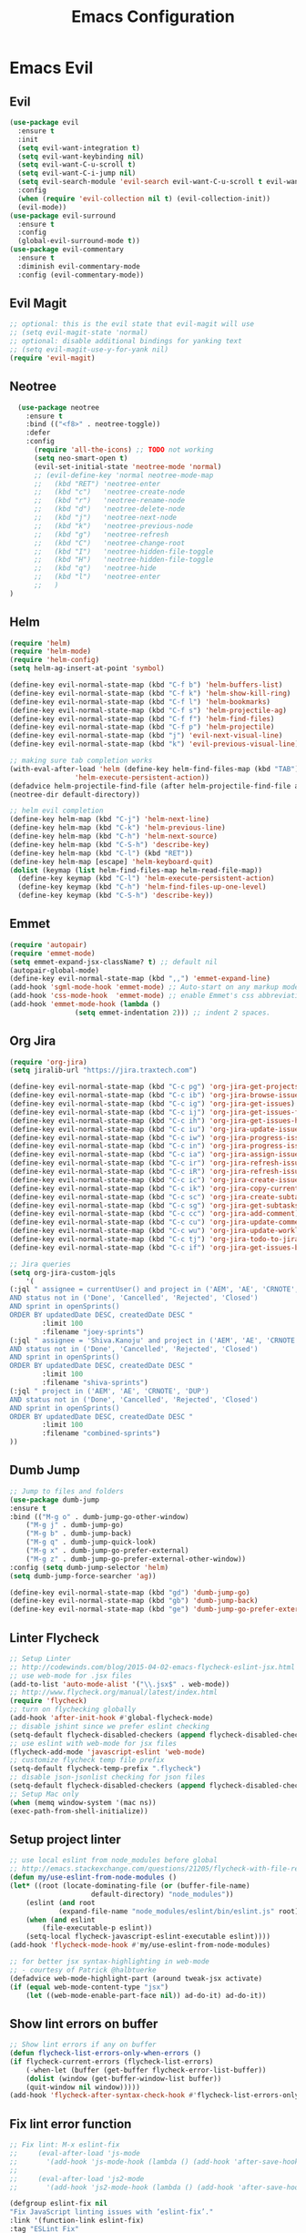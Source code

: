 #+TITLE: Emacs Configuration
#+DESCRIPTION: Emacs Configuration
* Emacs Evil
** Evil
#+BEGIN_SRC emacs-lisp
    (use-package evil
      :ensure t
      :init
      (setq evil-want-integration t)
      (setq evil-want-keybinding nil)
      (setq evil-want-C-u-scroll t)
      (setq evil-want-C-i-jump nil)
      (setq evil-search-module 'evil-search evil-want-C-u-scroll t evil-want-C-w-in-emacs-state t)
      :config
      (when (require 'evil-collection nil t) (evil-collection-init))
      (evil-mode))
    (use-package evil-surround
      :ensure t
      :config
      (global-evil-surround-mode t))
    (use-package evil-commentary
      :ensure t
      :diminish evil-commentary-mode
      :config (evil-commentary-mode))

#+END_SRC

** Evil Magit
#+BEGIN_SRC emacs-lisp
;; optional: this is the evil state that evil-magit will use
;; (setq evil-magit-state 'normal)
;; optional: disable additional bindings for yanking text
;; (setq evil-magit-use-y-for-yank nil)
(require 'evil-magit)
#+END_SRC

** Neotree
#+BEGIN_SRC emacs-lisp
  (use-package neotree
    :ensure t
    :bind (("<f8>" . neotree-toggle))
    :defer
    :config
      (require 'all-the-icons) ;; TODO not working
      (setq neo-smart-open t)
      (evil-set-initial-state 'neotree-mode 'normal)
      ;; (evil-define-key 'normal neotree-mode-map
      ;;   (kbd "RET") 'neotree-enter
      ;;   (kbd "c")   'neotree-create-node
      ;;   (kbd "r")   'neotree-rename-node
      ;;   (kbd "d")   'neotree-delete-node
      ;;   (kbd "j")   'neotree-next-node
      ;;   (kbd "k")   'neotree-previous-node
      ;;   (kbd "g")   'neotree-refresh
      ;;   (kbd "C")   'neotree-change-root
      ;;   (kbd "I")   'neotree-hidden-file-toggle
      ;;   (kbd "H")   'neotree-hidden-file-toggle
      ;;   (kbd "q")   'neotree-hide
      ;;   (kbd "l")   'neotree-enter
      ;;   )
)
#+END_SRC

** Helm
#+BEGIN_SRC emacs-lisp
(require 'helm)
(require 'helm-mode)
(require 'helm-config)
(setq helm-ag-insert-at-point 'symbol)

(define-key evil-normal-state-map (kbd "C-f b") 'helm-buffers-list)
(define-key evil-normal-state-map (kbd "C-f k") 'helm-show-kill-ring)
(define-key evil-normal-state-map (kbd "C-f l") 'helm-bookmarks)
(define-key evil-normal-state-map (kbd "C-f s") 'helm-projectile-ag)
(define-key evil-normal-state-map (kbd "C-f f") 'helm-find-files)
(define-key evil-normal-state-map (kbd "C-f p") 'helm-projectile)
(define-key evil-normal-state-map (kbd "j") 'evil-next-visual-line)
(define-key evil-normal-state-map (kbd "k") 'evil-previous-visual-line)

;; making sure tab completion works
(with-eval-after-load 'helm (define-key helm-find-files-map (kbd "TAB")
			    'helm-execute-persistent-action))
(defadvice helm-projectile-find-file (after helm-projectile-find-file activate)
(neotree-dir default-directory))

;; helm evil completion
(define-key helm-map (kbd "C-j") 'helm-next-line)
(define-key helm-map (kbd "C-k") 'helm-previous-line)
(define-key helm-map (kbd "C-h") 'helm-next-source)
(define-key helm-map (kbd "C-S-h") 'describe-key)
(define-key helm-map (kbd "C-l") (kbd "RET"))
(define-key helm-map [escape] 'helm-keyboard-quit)
(dolist (keymap (list helm-find-files-map helm-read-file-map))
  (define-key keymap (kbd "C-l") 'helm-execute-persistent-action)
  (define-key keymap (kbd "C-h") 'helm-find-files-up-one-level)
  (define-key keymap (kbd "C-S-h") 'describe-key))

#+END_SRC

** Emmet
#+BEGIN_SRC emacs-lisp
(require 'autopair)
(require 'emmet-mode)
(setq emmet-expand-jsx-className? t) ;; default nil
(autopair-global-mode)
(define-key evil-normal-state-map (kbd ",,") 'emmet-expand-line)
(add-hook 'sgml-mode-hook 'emmet-mode) ;; Auto-start on any markup modes
(add-hook 'css-mode-hook  'emmet-mode) ;; enable Emmet's css abbreviation.
(add-hook 'emmet-mode-hook (lambda ()
			    (setq emmet-indentation 2))) ;; indent 2 spaces.

#+END_SRC

** Org Jira
#+BEGIN_SRC emacs-lisp
(require 'org-jira)
(setq jiralib-url "https://jira.traxtech.com")

(define-key evil-normal-state-map (kbd "C-c pg") 'org-jira-get-projects)
(define-key evil-normal-state-map (kbd "C-c ib") 'org-jira-browse-issue)
(define-key evil-normal-state-map (kbd "C-c ig") 'org-jira-get-issues)
(define-key evil-normal-state-map (kbd "C-c ij") 'org-jira-get-issues-from-custom-jql)
(define-key evil-normal-state-map (kbd "C-c ih") 'org-jira-get-issues-headonly)
(define-key evil-normal-state-map (kbd "C-c iu") 'org-jira-update-issue)
(define-key evil-normal-state-map (kbd "C-c iw") 'org-jira-progress-issue)
(define-key evil-normal-state-map (kbd "C-c in") 'org-jira-progress-issue-next)
(define-key evil-normal-state-map (kbd "C-c ia") 'org-jira-assign-issue)
(define-key evil-normal-state-map (kbd "C-c ir") 'org-jira-refresh-issue)
(define-key evil-normal-state-map (kbd "C-c iR") 'org-jira-refresh-issues-in-buffer)
(define-key evil-normal-state-map (kbd "C-c ic") 'org-jira-create-issue)
(define-key evil-normal-state-map (kbd "C-c ik") 'org-jira-copy-current-issue-key)
(define-key evil-normal-state-map (kbd "C-c sc") 'org-jira-create-subtask)
(define-key evil-normal-state-map (kbd "C-c sg") 'org-jira-get-subtasks)
(define-key evil-normal-state-map (kbd "C-c cc") 'org-jira-add-comment)
(define-key evil-normal-state-map (kbd "C-c cu") 'org-jira-update-comment)
(define-key evil-normal-state-map (kbd "C-c wu") 'org-jira-update-worklogs-from-org-clocks)
(define-key evil-normal-state-map (kbd "C-c tj") 'org-jira-todo-to-jira)
(define-key evil-normal-state-map (kbd "C-c if") 'org-jira-get-issues-by-fixversion)

;; Jira queries
(setq org-jira-custom-jqls
    '(
(:jql " assignee = currentUser() and project in ('AEM', 'AE', 'CRNOTE', 'DUP')
AND status not in ('Done', 'Cancelled', 'Rejected', 'Closed')
AND sprint in openSprints()
ORDER BY updatedDate DESC, createdDate DESC "
	    :limit 100
	    :filename "joey-sprints")
(:jql " assignee = 'Shiva.Kanoju' and project in ('AEM', 'AE', 'CRNOTE', 'DUP')
AND status not in ('Done', 'Cancelled', 'Rejected', 'Closed')
AND sprint in openSprints()
ORDER BY updatedDate DESC, createdDate DESC "
	    :limit 100
	    :filename "shiva-sprints")
(:jql " project in ('AEM', 'AE', 'CRNOTE', 'DUP')
AND status not in ('Done', 'Cancelled', 'Rejected', 'Closed')
AND sprint in openSprints()
ORDER BY updatedDate DESC, createdDate DESC "
	    :limit 100
	    :filename "combined-sprints")
))

#+END_SRC

** Dumb Jump
#+BEGIN_SRC emacs-lisp
;; Jump to files and folders
(use-package dumb-jump
:ensure t
:bind (("M-g o" . dumb-jump-go-other-window)
	("M-g j" . dumb-jump-go)
	("M-g b" . dumb-jump-back)
	("M-g q" . dumb-jump-quick-look)
	("M-g x" . dumb-jump-go-prefer-external)
	("M-g z" . dumb-jump-go-prefer-external-other-window))
:config (setq dumb-jump-selector 'helm)
(setq dumb-jump-force-searcher 'ag))

(define-key evil-normal-state-map (kbd "gd") 'dumb-jump-go)
(define-key evil-normal-state-map (kbd "gb") 'dumb-jump-back)
(define-key evil-normal-state-map (kbd "ge") 'dumb-jump-go-prefer-external)

#+END_SRC

** Linter Flycheck
#+BEGIN_SRC emacs-lisp
;; Setup Linter
;; http://codewinds.com/blog/2015-04-02-emacs-flycheck-eslint-jsx.html
;; use web-mode for .jsx files
(add-to-list 'auto-mode-alist '("\\.jsx$" . web-mode))
;; http://www.flycheck.org/manual/latest/index.html
(require 'flycheck)
;; turn on flychecking globally
(add-hook 'after-init-hook #'global-flycheck-mode)
;; disable jshint since we prefer eslint checking
(setq-default flycheck-disabled-checkers (append flycheck-disabled-checkers '(javascript-jshint)))
;; use eslint with web-mode for jsx files
(flycheck-add-mode 'javascript-eslint 'web-mode)
;; customize flycheck temp file prefix
(setq-default flycheck-temp-prefix ".flycheck")
;; disable json-jsonlist checking for json files
(setq-default flycheck-disabled-checkers (append flycheck-disabled-checkers '(json-jsonlist)))
;; Setup Mac only
(when (memq window-system '(mac ns))
(exec-path-from-shell-initialize))
#+END_SRC

** Setup project linter
#+BEGIN_SRC emacs-lisp
;; use local eslint from node_modules before global
;; http://emacs.stackexchange.com/questions/21205/flycheck-with-file-relative-eslint-executable
(defun my/use-eslint-from-node-modules ()
(let* ((root (locate-dominating-file (or (buffer-file-name)
					default-directory) "node_modules"))
	(eslint (and root
		    (expand-file-name "node_modules/eslint/bin/eslint.js" root))))
    (when (and eslint
	    (file-executable-p eslint))
    (setq-local flycheck-javascript-eslint-executable eslint))))
(add-hook 'flycheck-mode-hook #'my/use-eslint-from-node-modules)

;; for better jsx syntax-highlighting in web-mode
;; - courtesy of Patrick @halbtuerke
(defadvice web-mode-highlight-part (around tweak-jsx activate)
(if (equal web-mode-content-type "jsx")
    (let ((web-mode-enable-part-face nil)) ad-do-it) ad-do-it))
#+END_SRC

** Show lint errors on buffer
#+BEGIN_SRC emacs-lisp
;; Show lint errors if any on buffer
(defun flycheck-list-errors-only-when-errors ()
(if flycheck-current-errors (flycheck-list-errors)
    (-when-let (buffer (get-buffer flycheck-error-list-buffer))
    (dolist (window (get-buffer-window-list buffer))
	(quit-window nil window)))))
(add-hook 'flycheck-after-syntax-check-hook #'flycheck-list-errors-only-when-errors)
#+END_SRC

** Fix lint error function
#+BEGIN_SRC emacs-lisp
;; Fix lint: M-x eslint-fix
;;     (eval-after-load 'js-mode
;;       '(add-hook 'js-mode-hook (lambda () (add-hook 'after-save-hook 'eslint-fix nil t))))
;;
;;     (eval-after-load 'js2-mode
;;       '(add-hook 'js2-mode-hook (lambda () (add-hook 'after-save-hook 'eslint-fix nil t))))

(defgroup eslint-fix nil
"Fix JavaScript linting issues with ‘eslint-fix’."
:link '(function-link eslint-fix)
:tag "ESLint Fix"
:group 'tools)

(defcustom eslint-fix-options nil
"Additional options to pass to ESLint (e.g. “--quiet”)."
:tag "ESLint Options"
:type '(repeat string))

;;;###autoload
(defun eslint-fix ()
"Format the current file with ESLint."
(interactive)
(unless buffer-file-name
    (error
    "ESLint requires a file-visiting buffer"))
(when (buffer-modified-p)
    (if (y-or-n-p (format "Save file %s? " buffer-file-name))
	(save-buffer)
    (error
    "ESLint may only be run on an unmodified buffer")))
(let* ((root (locate-dominating-file (or (buffer-file-name)
					default-directory) "node_modules"))
	(eslint (and root
		    (expand-file-name "node_modules/eslint/bin/eslint.js" root))))
    (when (and eslint
	    (file-executable-p eslint))
    (setq-local options (append eslint-fix-options (list "--fix" buffer-file-name)))
    (apply #'call-process eslint nil "*ESLint Errors*" nil options)
    (revert-buffer t t t)
    (flycheck-buffer))))

(provide 'eslint-fix)
#+END_SRC

** Landing page
#+BEGIN_SRC emacs-lisp
;; Disable the splash screen (to enable it agin, replace the t with 0)
(setq inhibit-splash-screen t)
;; Enable transient mark mode
(transient-mark-mode 1)
;; Enable Org mode
(require 'org)
;; Make Org mode work with files ending in .org
(add-to-list 'auto-mode-alist '("\\.org$" . org-mode))
;; The above is the default in recent emacsen

;; Set bookmarklist as default for emac
(setq inhibit-splash-screen t)
(require 'bookmark)
(bookmark-bmenu-list)
(switch-to-buffer "*Bookmark List*")

#+END_SRC

** Miscellaneous
#+BEGIN_SRC emacs-lisp
(require 'elisp-format)

(define-key evil-normal-state-map (kbd "C-f i") 'eslint-fix)
(define-key evil-normal-state-map (kbd "C-f m") 'buffer-menu)
(define-key evil-normal-state-map (kbd "C-f w") 'save-buffer)
(define-key evil-normal-state-map (kbd "C-f g") 'magit-status)
(when (memq window-system '(mac ns x))
  (exec-path-from-shell-initialize))
 
;; image will not show
(setq org-image-actual-width nil)
#+END_SRC

** Taskjuggler
#+BEGIN_SRC emacs-lisp
(add-to-list 'org-export-backends 'taskjuggler)
;; adjusting width for the gantt chart
(setq org-taskjuggler-default-reports
'("textreport report \"Plan\" {
formats html
header '== %title =='
center -8<-
[#Plan Plan] | [#Resource_Allocation Resource Allocation]
----
=== Plan ===
<[report id=\"plan\"]>
----
=== Resource Allocation ===
<[report id=\"resourceGraph\"]>
->8-
}
# A traditional Gantt chart with a project overview.
taskreport plan \"\" {
headline \"Project Plan\"
columns bsi, name, start, end, effort, duration, weekly { width 800 }
loadunit shortauto
hideresource 1
}
# A graph showing resource allocation. It identifies whether each
# resource is under- or over-allocated for.
resourcereport resourceGraph \"\" {
headline \"Resource Allocation Graph\"
columns no, name, effort, weekly { width 1000 }
loadunit shortauto
hidetask ~(isleaf() & isleaf_())
sorttasks plan.start.up
}")
)
(setq org-taskjuggler-default-project-duration 999)
(setq org-taskjuggler-valid-task-attributes
'(account start note duration endbuffer endcredit end
flags journalentry length limits maxend maxstart minend
minstart period reference responsible scheduling
startbuffer startcredit statusnote chargeset charge booking))

#+END_SRC

** Folding
#+BEGIN_SRC emacs-lisp
(add-hook 'org-mode-hook '(lambda ()
                         (visual-line-mode)
                         (org-indent-mode)))
#+END_SRC

** Org Mode
#+BEGIN_SRC emacs-lisp
(setq org-log-done 'time)
(setq org-todo-keywords '((sequence "TODO(t)" "WAIT(w)" "IN PROGRESS(p)" "|" "DONE(d!)" "CANCELLED(c)")))
#+END_SRC

** Org Agenda evil mode
#+BEGIN_SRC emacs-lisp
(eval-after-load 'org-agenda
 '(progn
    (evil-set-initial-state 'org-agenda-mode 'normal)
    (evil-define-key 'normal org-agenda-mode-map
      (kbd "<RET>") 'org-agenda-switch-to
      (kbd "\t") 'org-agenda-goto

      "q" 'org-agenda-quit
      "r" 'org-agenda-redo
      "S" 'org-save-all-org-buffers
      "gj" 'org-agenda-goto-date
      "gJ" 'org-agenda-clock-goto
      "gm" 'org-agenda-bulk-mark
      "go" 'org-agenda-open-link
      "s" 'org-agenda-schedule
      "+" 'org-agenda-priority-up
      "," 'org-agenda-priority
      "-" 'org-agenda-priority-down
      "y" 'org-agenda-todo-yesterday
      "n" 'org-agenda-add-note
      "t" 'org-agenda-todo
      ":" 'org-agenda-set-tags
      ";" 'org-timer-set-timer
      "I" 'helm-org-task-file-headings
      "i" 'org-agenda-clock-in-avy
      "O" 'org-agenda-clock-out-avy
      "u" 'org-agenda-bulk-unmark
      "x" 'org-agenda-exit
      "j"  'org-agenda-next-line
      "k"  'org-agenda-previous-line
      "vt" 'org-agenda-toggle-time-grid
      "va" 'org-agenda-archives-mode
      "vw" 'org-agenda-week-view
      "vl" 'org-agenda-log-mode
      "vd" 'org-agenda-day-view
      "vc" 'org-agenda-show-clocking-issues
      "g/" 'org-agenda-filter-by-tag
      "o" 'delete-other-windows
      "gh" 'org-agenda-holiday
      "gv" 'org-agenda-view-mode-dispatch
      "f" 'org-agenda-later
      "b" 'org-agenda-earlier
      "c" 'helm-org-capture-templates
      "e" 'org-agenda-set-effort
      "n" nil  ; evil-search-next
      "{" 'org-agenda-manipulate-query-add-re
      "}" 'org-agenda-manipulate-query-subtract-re
      "A" 'org-agenda-toggle-archive-tag
      "." 'org-agenda-goto-today
      "0" 'evil-digit-argument-or-evil-beginning-of-line
      "<" 'org-agenda-filter-by-category
      ">" 'org-agenda-date-prompt
      "F" 'org-agenda-follow-mode
      "D" 'org-agenda-deadline
      "H" 'org-agenda-holidays
      "J" 'org-agenda-next-date-line
      "K" 'org-agenda-previous-date-line
      "L" 'org-agenda-recenter
      "P" 'org-agenda-show-priority
      "R" 'org-agenda-clockreport-mode
      "Z" 'org-agenda-sunrise-sunset
      "T" 'org-agenda-show-tags
      "X" 'org-agenda-clock-cancel
      "[" 'org-agenda-manipulate-query-add
      "g\\" 'org-agenda-filter-by-tag-refine
      "]" 'org-agenda-manipulate-query-subtract)))
#+END_SRC

** Org Download drag and drop images
#+BEGIN_SRC emacs-lisp
(use-package org-download
  :ensure t
  :config
  ;; add support to dired
  (add-hook 'dired-mode-hook 'org-download-enable))

(setq-default org-download-image-dir "~/apps/org/images")
#+END_SRC



